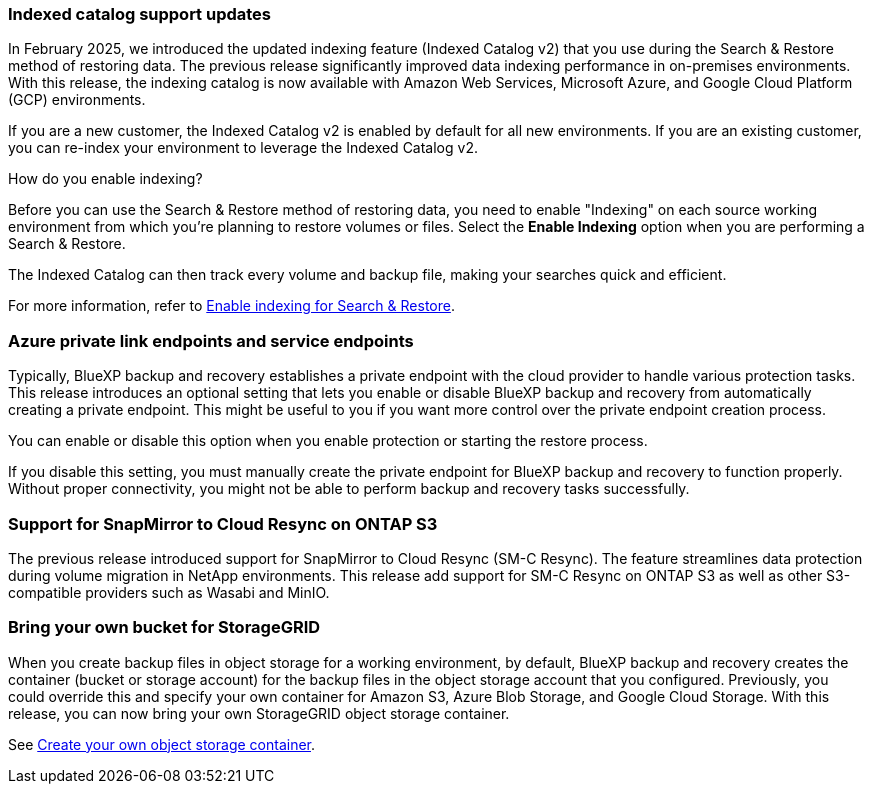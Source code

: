 === Indexed catalog support updates 
In February 2025, we introduced the updated indexing feature (Indexed Catalog v2) that you use during the Search & Restore method of restoring data. The previous release significantly improved data indexing performance in on-premises environments. With this release, the indexing catalog is now available with Amazon Web Services, Microsoft Azure, and Google Cloud Platform (GCP) environments.

If you are a new customer, the Indexed Catalog v2 is enabled by default for all new environments. If you are an existing customer, you can re-index your environment to leverage the Indexed Catalog v2.

.How do you enable indexing?  

Before you can use the Search & Restore method of restoring data, you need to enable "Indexing" on each source working environment from which you're planning to restore volumes or files. Select the *Enable Indexing* option when you are performing a Search & Restore.

The Indexed Catalog can then track every volume and backup file, making your searches quick and efficient.  

For more information, refer to https://docs.netapp.com/us-en/bluexp-backup-recovery/prev-ontap-restore.html[Enable indexing for Search & Restore].





=== Azure private link endpoints and service endpoints 

Typically, BlueXP backup and recovery establishes a private endpoint with the cloud provider to handle various protection tasks. This release introduces an optional setting that lets you enable or disable BlueXP backup and recovery from automatically creating a private endpoint. This might be useful to you if you want more control over the private endpoint creation process.

You can enable or disable this option when you enable protection or starting the restore process. 

If you disable this setting, you must manually create the private endpoint for BlueXP backup and recovery to function properly. Without proper connectivity, you might not be able to perform backup and recovery tasks successfully.

=== Support for SnapMirror to Cloud Resync on ONTAP S3

The previous release introduced support for SnapMirror to Cloud Resync (SM-C Resync). The feature streamlines data protection during volume migration in NetApp environments. This release add support for SM-C Resync on ONTAP S3 as well as other S3-compatible providers such as Wasabi and MinIO. 


=== Bring your own bucket for StorageGRID 

When you create backup files in object storage for a working environment, by default, BlueXP backup and recovery creates the container (bucket or storage account) for the backup files in the object storage account that you configured. Previously, you could override this and specify your own container for Amazon S3, Azure Blob Storage, and Google Cloud Storage. With this release, you can now bring your own StorageGRID object storage container. 


See https://docs.netapp.com/us-en/bluexp-backup-recovery/prev-ontap-protection-journey.html#do-you-want-to-create-your-own-object-storage-container[Create your own object storage container].

